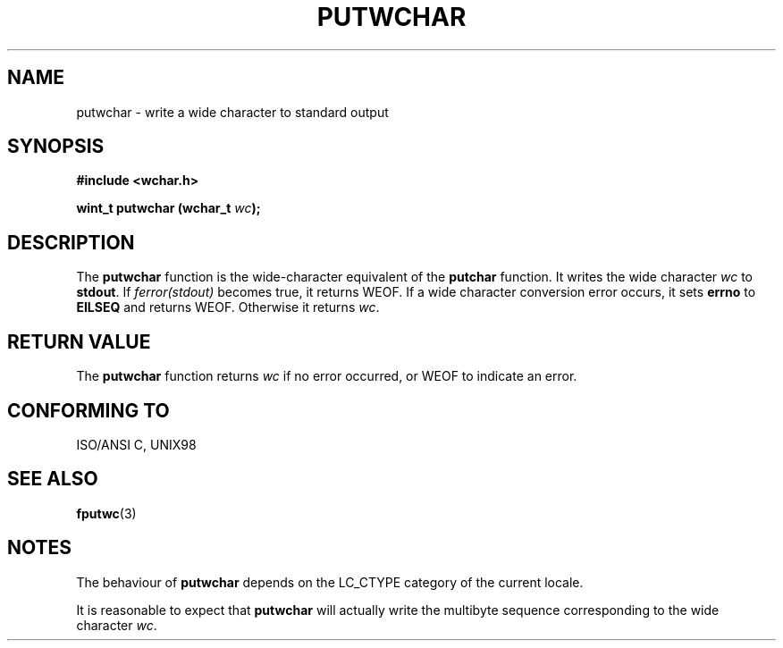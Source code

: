 .\" Copyright (c) Bruno Haible <haible@clisp.cons.org>
.\"
.\" This is free documentation; you can redistribute it and/or
.\" modify it under the terms of the GNU General Public License as
.\" published by the Free Software Foundation; either version 2 of
.\" the License, or (at your option) any later version.
.\"
.\" References consulted:
.\"   GNU glibc-2 source code and manual
.\"   Dinkumware C library reference http://www.dinkumware.com/
.\"   OpenGroup's Single Unix specification http://www.UNIX-systems.org/online.html
.\"   ISO/IEC 9899:1999
.\"
.TH PUTWCHAR 3  "July 25, 1999" "GNU" "Linux Programmer's Manual"
.SH NAME
putwchar \- write a wide character to standard output
.SH SYNOPSIS
.nf
.B #include <wchar.h>
.sp
.BI "wint_t putwchar (wchar_t " wc );
.fi
.SH DESCRIPTION
The \fBputwchar\fP function is the wide-character equivalent of the
\fBputchar\fP function. It writes the wide character \fIwc\fP to \fBstdout\fP.
If \fIferror(stdout)\fP becomes true, it returns WEOF. If a wide character
conversion error occurs, it sets \fBerrno\fP to \fBEILSEQ\fP and returns WEOF.
Otherwise it returns \fIwc\fP.
.SH "RETURN VALUE"
The \fBputwchar\fP function returns \fIwc\fP if no error occurred, or WEOF to
indicate an error.
.SH "CONFORMING TO"
ISO/ANSI C, UNIX98
.SH "SEE ALSO"
.BR fputwc (3)
.SH NOTES
The behaviour of \fBputwchar\fP depends on the LC_CTYPE category of the
current locale.
.PP
It is reasonable to expect that \fBputwchar\fP will actually write the multibyte
sequence corresponding to the wide character \fIwc\fP.
